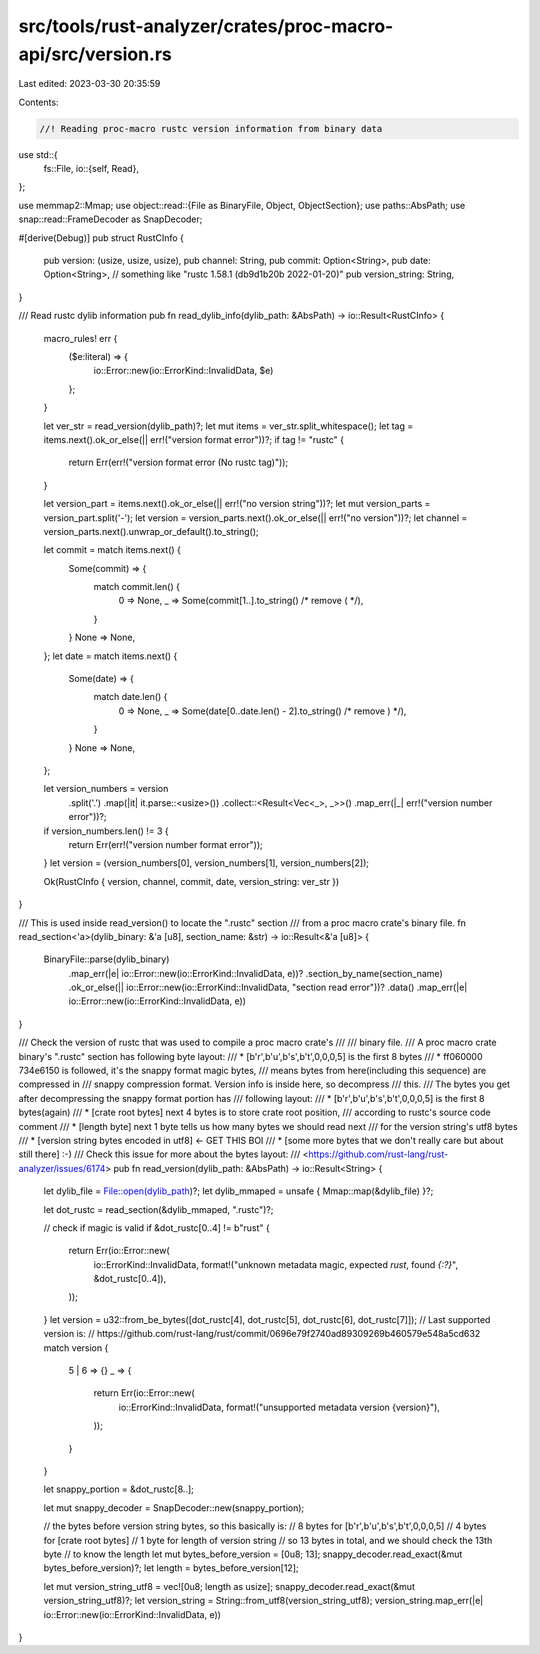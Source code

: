 src/tools/rust-analyzer/crates/proc-macro-api/src/version.rs
============================================================

Last edited: 2023-03-30 20:35:59

Contents:

.. code-block:: rs

    //! Reading proc-macro rustc version information from binary data

use std::{
    fs::File,
    io::{self, Read},
};

use memmap2::Mmap;
use object::read::{File as BinaryFile, Object, ObjectSection};
use paths::AbsPath;
use snap::read::FrameDecoder as SnapDecoder;

#[derive(Debug)]
pub struct RustCInfo {
    pub version: (usize, usize, usize),
    pub channel: String,
    pub commit: Option<String>,
    pub date: Option<String>,
    // something like "rustc 1.58.1 (db9d1b20b 2022-01-20)"
    pub version_string: String,
}

/// Read rustc dylib information
pub fn read_dylib_info(dylib_path: &AbsPath) -> io::Result<RustCInfo> {
    macro_rules! err {
        ($e:literal) => {
            io::Error::new(io::ErrorKind::InvalidData, $e)
        };
    }

    let ver_str = read_version(dylib_path)?;
    let mut items = ver_str.split_whitespace();
    let tag = items.next().ok_or_else(|| err!("version format error"))?;
    if tag != "rustc" {
        return Err(err!("version format error (No rustc tag)"));
    }

    let version_part = items.next().ok_or_else(|| err!("no version string"))?;
    let mut version_parts = version_part.split('-');
    let version = version_parts.next().ok_or_else(|| err!("no version"))?;
    let channel = version_parts.next().unwrap_or_default().to_string();

    let commit = match items.next() {
        Some(commit) => {
            match commit.len() {
                0 => None,
                _ => Some(commit[1..].to_string() /* remove ( */),
            }
        }
        None => None,
    };
    let date = match items.next() {
        Some(date) => {
            match date.len() {
                0 => None,
                _ => Some(date[0..date.len() - 2].to_string() /* remove ) */),
            }
        }
        None => None,
    };

    let version_numbers = version
        .split('.')
        .map(|it| it.parse::<usize>())
        .collect::<Result<Vec<_>, _>>()
        .map_err(|_| err!("version number error"))?;

    if version_numbers.len() != 3 {
        return Err(err!("version number format error"));
    }
    let version = (version_numbers[0], version_numbers[1], version_numbers[2]);

    Ok(RustCInfo { version, channel, commit, date, version_string: ver_str })
}

/// This is used inside read_version() to locate the ".rustc" section
/// from a proc macro crate's binary file.
fn read_section<'a>(dylib_binary: &'a [u8], section_name: &str) -> io::Result<&'a [u8]> {
    BinaryFile::parse(dylib_binary)
        .map_err(|e| io::Error::new(io::ErrorKind::InvalidData, e))?
        .section_by_name(section_name)
        .ok_or_else(|| io::Error::new(io::ErrorKind::InvalidData, "section read error"))?
        .data()
        .map_err(|e| io::Error::new(io::ErrorKind::InvalidData, e))
}

/// Check the version of rustc that was used to compile a proc macro crate's
///
/// binary file.
/// A proc macro crate binary's ".rustc" section has following byte layout:
/// * [b'r',b'u',b's',b't',0,0,0,5] is the first 8 bytes
/// * ff060000 734e6150 is followed, it's the snappy format magic bytes,
///   means bytes from here(including this sequence) are compressed in
///   snappy compression format. Version info is inside here, so decompress
///   this.
/// The bytes you get after decompressing the snappy format portion has
/// following layout:
/// * [b'r',b'u',b's',b't',0,0,0,5] is the first 8 bytes(again)
/// * [crate root bytes] next 4 bytes is to store crate root position,
///   according to rustc's source code comment
/// * [length byte] next 1 byte tells us how many bytes we should read next
///   for the version string's utf8 bytes
/// * [version string bytes encoded in utf8] <- GET THIS BOI
/// * [some more bytes that we don't really care but about still there] :-)
/// Check this issue for more about the bytes layout:
/// <https://github.com/rust-lang/rust-analyzer/issues/6174>
pub fn read_version(dylib_path: &AbsPath) -> io::Result<String> {
    let dylib_file = File::open(dylib_path)?;
    let dylib_mmaped = unsafe { Mmap::map(&dylib_file) }?;

    let dot_rustc = read_section(&dylib_mmaped, ".rustc")?;

    // check if magic is valid
    if &dot_rustc[0..4] != b"rust" {
        return Err(io::Error::new(
            io::ErrorKind::InvalidData,
            format!("unknown metadata magic, expected `rust`, found `{:?}`", &dot_rustc[0..4]),
        ));
    }
    let version = u32::from_be_bytes([dot_rustc[4], dot_rustc[5], dot_rustc[6], dot_rustc[7]]);
    // Last supported version is:
    // https://github.com/rust-lang/rust/commit/0696e79f2740ad89309269b460579e548a5cd632
    match version {
        5 | 6 => {}
        _ => {
            return Err(io::Error::new(
                io::ErrorKind::InvalidData,
                format!("unsupported metadata version {version}"),
            ));
        }
    }

    let snappy_portion = &dot_rustc[8..];

    let mut snappy_decoder = SnapDecoder::new(snappy_portion);

    // the bytes before version string bytes, so this basically is:
    // 8 bytes for [b'r',b'u',b's',b't',0,0,0,5]
    // 4 bytes for [crate root bytes]
    // 1 byte for length of version string
    // so 13 bytes in total, and we should check the 13th byte
    // to know the length
    let mut bytes_before_version = [0u8; 13];
    snappy_decoder.read_exact(&mut bytes_before_version)?;
    let length = bytes_before_version[12];

    let mut version_string_utf8 = vec![0u8; length as usize];
    snappy_decoder.read_exact(&mut version_string_utf8)?;
    let version_string = String::from_utf8(version_string_utf8);
    version_string.map_err(|e| io::Error::new(io::ErrorKind::InvalidData, e))
}


